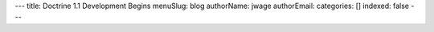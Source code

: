 ---
title: Doctrine 1.1 Development Begins
menuSlug: blog
authorName: jwage 
authorEmail: 
categories: []
indexed: false
---

